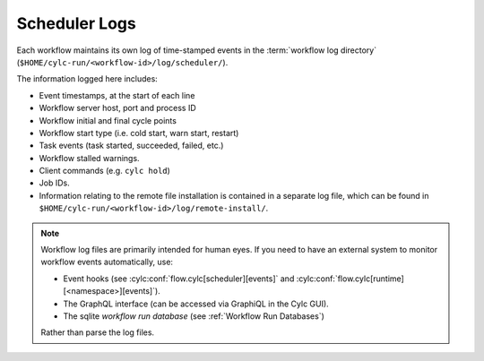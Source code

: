 .. _Scheduler Logs:

Scheduler Logs
--------------

Each workflow maintains its own log of time-stamped events in the
:term:`workflow log directory` (``$HOME/cylc-run/<workflow-id>/log/scheduler/``).

The information logged here includes:

- Event timestamps, at the start of each line
- Workflow server host, port and process ID
- Workflow initial and final cycle points
- Workflow start type (i.e. cold start, warn start, restart)
- Task events (task started, succeeded, failed, etc.)
- Workflow stalled warnings.
- Client commands (e.g. ``cylc hold``)
- Job IDs.
- Information relating to the remote file installation is contained in a
  separate log file, which can be found in
  ``$HOME/cylc-run/<workflow-id>/log/remote-install/``.

.. note::

   Workflow log files are primarily intended for human eyes. If you need
   to have an external system to monitor workflow events automatically, use:
   
   * Event hooks (see :cylc:conf:`flow.cylc[scheduler][events]` and
     :cylc:conf:`flow.cylc[runtime][<namespace>][events]`).
   * The GraphQL interface (can be accessed via GraphiQL in the Cylc GUI).
   * The sqlite *workflow run database*
     (see :ref:`Workflow Run Databases`)
     
   Rather than parse the log files.
